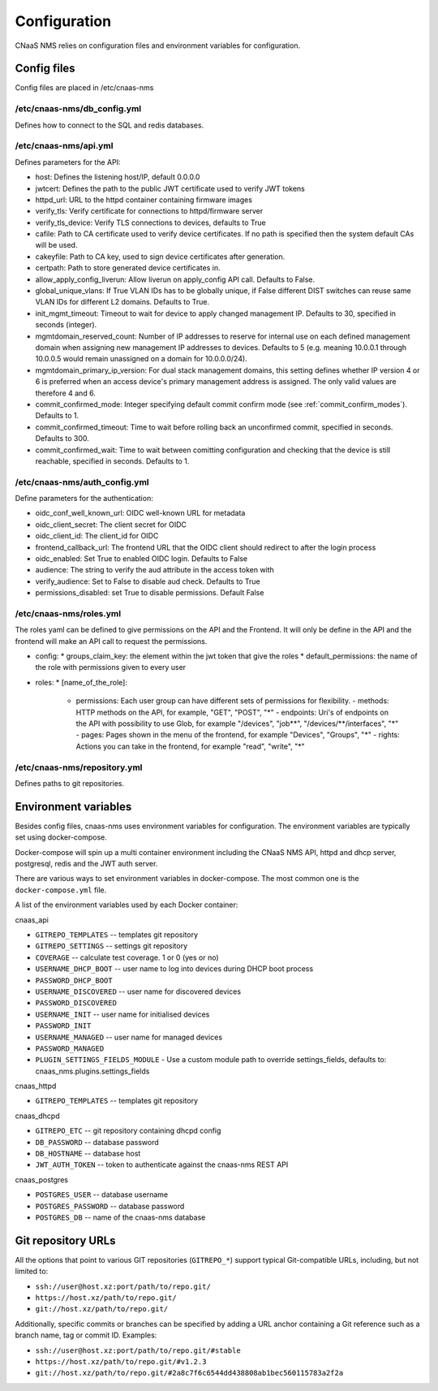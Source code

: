 Configuration
=============

CNaaS NMS relies on configuration files and environment variables for configuration.

Config files
------------

Config files are placed in /etc/cnaas-nms


/etc/cnaas-nms/db_config.yml
^^^^^^^^^^^^^^^^^^^^^^^^^^^^

Defines how to connect to the SQL and redis databases.

/etc/cnaas-nms/api.yml
^^^^^^^^^^^^^^^^^^^^^^

Defines parameters for the API:

- host: Defines the listening host/IP, default 0.0.0.0
- jwtcert: Defines the path to the public JWT certificate used to verify JWT tokens
- httpd_url: URL to the httpd container containing firmware images
- verify_tls: Verify certificate for connections to httpd/firmware server
- verify_tls_device: Verify TLS connections to devices, defaults to True
- cafile: Path to CA certificate used to verify device certificates.
  If no path is specified then the system default CAs will be used.
- cakeyfile: Path to CA key, used to sign device certificates after generation.
- certpath: Path to store generated device certificates in.
- allow_apply_config_liverun: Allow liverun on apply_config API call. Defaults to False.
- global_unique_vlans: If True VLAN IDs has to be globally unique, if False
  different DIST switches can reuse same VLAN IDs for different L2 domains.
  Defaults to True.
- init_mgmt_timeout: Timeout to wait for device to apply changed management IP.
  Defaults to 30, specified in seconds (integer).
- mgmtdomain_reserved_count: Number of IP addresses to reserve for internal use on
  each defined management domain when assigning new management IP addresses to devices.
  Defaults to 5 (e.g. meaning 10.0.0.1 through 10.0.0.5 would remain unassigned on
  a domain for 10.0.0.0/24).
- mgmtdomain_primary_ip_version: For dual stack management domains, this setting
  defines whether IP version 4 or 6 is preferred when an access device's primary
  management address is assigned. The only valid values are therefore 4 and 6.
- commit_confirmed_mode: Integer specifying default commit confirm mode
  (see :ref:`commit_confirm_modes`). Defaults to 1.
- commit_confirmed_timeout: Time to wait before rolling back an unconfirmed commit,
  specified in seconds. Defaults to 300.
- commit_confirmed_wait: Time to wait between comitting configuration and checking
  that the device is still reachable, specified in seconds. Defaults to 1.

/etc/cnaas-nms/auth_config.yml
^^^^^^^^^^^^^^^^^^^^^^^^^^^^^^

Define parameters for the authentication:

- oidc_conf_well_known_url: OIDC well-known URL for metadata
- oidc_client_secret: The client secret for OIDC
- oidc_client_id: The client_id for OIDC
- frontend_callback_url: The frontend URL that the OIDC client should redirect to after the login process
- oidc_enabled: Set True to enabled OIDC login. Defaults to False
- audience: The string to verify the aud attribute in the access token with
- verify_audience: Set to False to disable aud check. Defaults to True
- permissions_disabled: set True to disable permissions. Default False

/etc/cnaas-nms/roles.yml
^^^^^^^^^^^^^^^^^^^^^^^^^^^^^
The roles yaml can be defined to give permissions on the API and the Frontend. It will only be define in the API and the frontend will make an API call to request the permissions.


- config:
  * groups_claim_key: the element within the jwt token that give the roles
  * default_permissions: the name of the role with permissions given to every user
- roles:
  * [name_of_the_role]:
    + permissions: Each user group can have different sets of permissions for flexibility.
      - methods: HTTP methods on the API, for example, "GET", "POST", "*"
      - endpoints: Uri's of endpoints on the API with possibility to use Glob, for example "/devices", "job**", "/devices/**/interfaces", "*"
      - pages: Pages shown in the menu of the frontend, for example "Devices", "Groups", "*"
      - rights: Actions you can take in the frontend, for example "read", "write", "*"


/etc/cnaas-nms/repository.yml
^^^^^^^^^^^^^^^^^^^^^^^^^^^^^

Defines paths to git repositories.

.. _configuration_environment_ref:

Environment variables
---------------------

Besides config files, cnaas-nms uses environment variables for configuration.
The environment variables are typically set using docker-compose.

Docker-compose will spin up a multi container environment including the
CNaaS NMS API, httpd and dhcp server, postgresql, redis and the JWT auth server.

There are various ways to set environment variables in docker-compose.
The most common one is the ``docker-compose.yml`` file.

A list of the environment variables used by each Docker container:

cnaas_api

- ``GITREPO_TEMPLATES`` -- templates git repository
- ``GITREPO_SETTINGS`` -- settings git repository
- ``COVERAGE`` -- calculate test coverage. 1 or 0 (yes or no)
- ``USERNAME_DHCP_BOOT`` -- user name to log into devices during DHCP boot process
- ``PASSWORD_DHCP_BOOT``
- ``USERNAME_DISCOVERED`` -- user name for discovered devices
- ``PASSWORD_DISCOVERED``
- ``USERNAME_INIT`` -- user name for initialised devices
- ``PASSWORD_INIT``
- ``USERNAME_MANAGED`` -- user name for managed devices
- ``PASSWORD_MANAGED``
- ``PLUGIN_SETTINGS_FIELDS_MODULE`` - Use a custom module path to override
  settings_fields, defaults to: cnaas_nms.plugins.settings_fields

cnaas_httpd

- ``GITREPO_TEMPLATES`` -- templates git repository

cnaas_dhcpd

- ``GITREPO_ETC`` -- git repository containing dhcpd config
- ``DB_PASSWORD`` -- database password
- ``DB_HOSTNAME`` -- database host
- ``JWT_AUTH_TOKEN`` --  token to authenticate against the cnaas-nms REST API

cnaas_postgres

- ``POSTGRES_USER`` -- database username
- ``POSTGRES_PASSWORD`` -- database password
- ``POSTGRES_DB`` -- name of the cnaas-nms database

Git repository URLs
-------------------

All the options that point to various GIT repositories (``GITREPO_*``) support typical Git-compatible URLs, including,
but not limited to:

- ``ssh://user@host.xz:port/path/to/repo.git/``
- ``https://host.xz/path/to/repo.git/``
- ``git://host.xz/path/to/repo.git/``

Additionally, specific commits or branches can be specified by adding a URL anchor containing a Git reference such as
a branch name, tag or commit ID. Examples:

- ``ssh://user@host.xz:port/path/to/repo.git/#stable``
- ``https://host.xz/path/to/repo.git/#v1.2.3``
- ``git://host.xz/path/to/repo.git/#2a8c7f6c6544dd438808ab1bec560115783a2f2a``
